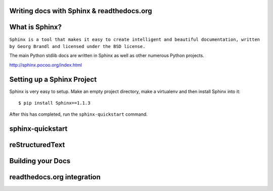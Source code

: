 .. Sphinx Lightning Talk PyKC documentation master file, created by
   sphinx-quickstart on Mon Apr  2 09:45:48 2012.
   You can adapt this file completely to your liking, but it should at least
   contain the root `toctree` directive.

Writing docs with Sphinx & readthedocs.org
==========================================


What is Sphinx?
===============

``Sphinx is a tool that makes it easy to create intelligent and beautiful documentation, written by Georg Brandl and licensed under the BSD license.``

The main Python stdlib docs are written in Sphinx as well as other numerous Python projects.

http://sphinx.pocoo.org/index.html

Setting up a Sphinx Project
===========================

Sphinx is very easy to setup.  Make an empty project directory, make a
virtualenv and then install Sphinx into it::

    $ pip install Sphinx==1.1.3

After this has completed, run the ``sphinx-quickstart`` command.

sphinx-quickstart
=================

reStructuredText
================

Building your Docs
==================

readthedocs.org integration
===========================